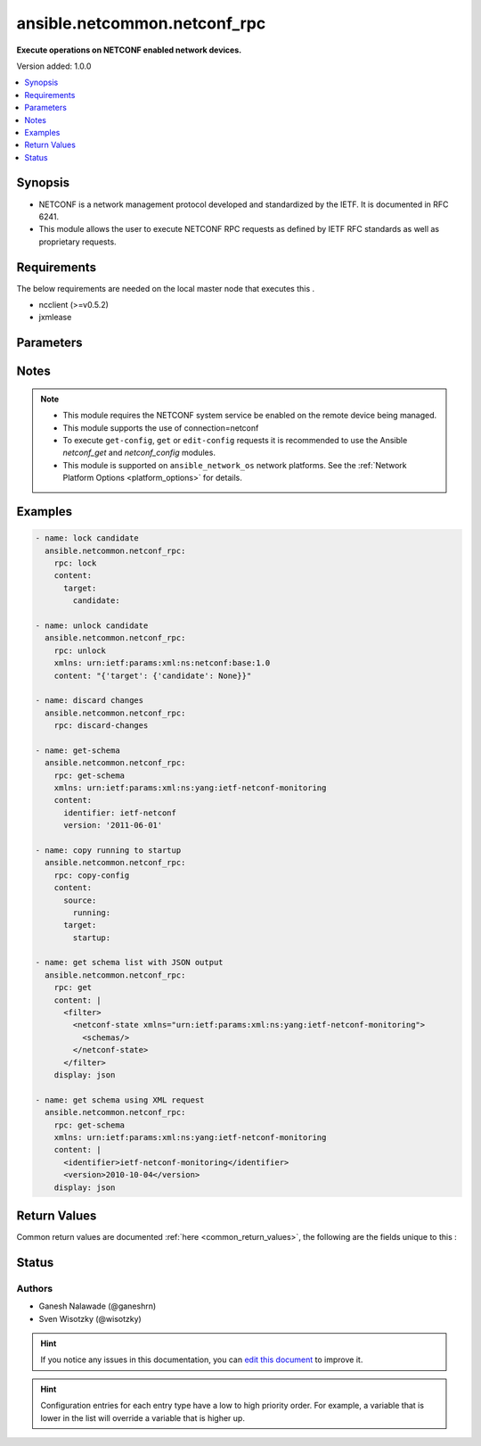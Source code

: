 
.. _ansible.netcommon.netconf_rpc_:


*****
ansible.netcommon.netconf_rpc
*****

**Execute operations on NETCONF enabled network devices.**


Version added: 1.0.0

.. contents::
   :local:
   :depth: 1


Synopsis
--------
- NETCONF is a network management protocol developed and standardized by the IETF. It is documented in RFC 6241.
- This module allows the user to execute NETCONF RPC requests as defined by IETF RFC standards as well as proprietary requests.



Requirements
------------
The below requirements are needed on the local master node that executes this .

- ncclient (>=v0.5.2)
- jxmlease


Parameters
----------

.. raw:: html

    <table  border=0 cellpadding=0 class="documentation-table">
        <tr>
            <th colspan="1">Parameter</th>
            <th>Choices/<font color="blue">Defaults</font></th>
                            <th>Configuration</th>
                        <th width="100%">Comments</th>
        </tr>
                    <tr>
                                                                <td colspan="1">
                    <div class="ansibleOptionAnchor" id="parameter-"></div>
                    <b>content</b>
                    <a class="ansibleOptionLink" href="#parameter-" title="Permalink to this option"></a>
                    <div style="font-size: small">
                        <span style="color: purple">-</span>
                                                                    </div>
                                    </td>
                                <td>
                                                                                                                                                            </td>
                                                    <td>
                                                                                            </td>
                                                <td>
                                            <div>This argument specifies the optional request content (all RPC attributes). The <em>content</em> value can either be provided as XML formatted string or as dictionary.</div>
                                                        </td>
            </tr>
                                <tr>
                                                                <td colspan="1">
                    <div class="ansibleOptionAnchor" id="parameter-"></div>
                    <b>display</b>
                    <a class="ansibleOptionLink" href="#parameter-" title="Permalink to this option"></a>
                    <div style="font-size: small">
                        <span style="color: purple">-</span>
                                                                    </div>
                                    </td>
                                <td>
                                                                                                                            <ul style="margin: 0; padding: 0"><b>Choices:</b>
                                                                                                                                                                <li>json</li>
                                                                                                                                                                                                <li>pretty</li>
                                                                                                                                                                                                <li>xml</li>
                                                                                    </ul>
                                                                            </td>
                                                    <td>
                                                                                            </td>
                                                <td>
                                            <div>Encoding scheme to use when serializing output from the device. The option <em>json</em> will serialize the output as JSON data. If the option value is <em>json</em> it requires jxmlease to be installed on control node. The option <em>pretty</em> is similar to received XML response but is using human readable format (spaces, new lines). The option value <em>xml</em> is similar to received XML response but removes all XML namespaces.</div>
                                                        </td>
            </tr>
                                <tr>
                                                                <td colspan="1">
                    <div class="ansibleOptionAnchor" id="parameter-"></div>
                    <b>rpc</b>
                    <a class="ansibleOptionLink" href="#parameter-" title="Permalink to this option"></a>
                    <div style="font-size: small">
                        <span style="color: purple">-</span>
                                                                    </div>
                                    </td>
                                <td>
                                                                                                                                                            </td>
                                                    <td>
                                                                                            </td>
                                                <td>
                                            <div>This argument specifies the request (name of the operation) to be executed on the remote NETCONF enabled device.</div>
                                                        </td>
            </tr>
                                <tr>
                                                                <td colspan="1">
                    <div class="ansibleOptionAnchor" id="parameter-"></div>
                    <b>xmlns</b>
                    <a class="ansibleOptionLink" href="#parameter-" title="Permalink to this option"></a>
                    <div style="font-size: small">
                        <span style="color: purple">-</span>
                                                                    </div>
                                    </td>
                                <td>
                                                                                                                                                            </td>
                                                    <td>
                                                                                            </td>
                                                <td>
                                            <div>NETCONF operations not defined in rfc6241 typically require the appropriate XML namespace to be set. In the case the <em>request</em> option is not already provided in XML format, the namespace can be defined by the <em>xmlns</em> option.</div>
                                                        </td>
            </tr>
                        </table>
    <br/>


Notes
-----

.. note::
   - This module requires the NETCONF system service be enabled on the remote device being managed.
   - This module supports the use of connection=netconf
   - To execute ``get-config``, ``get`` or ``edit-config`` requests it is recommended to use the Ansible *netconf_get* and *netconf_config* modules.
   - This module is supported on ``ansible_network_os`` network platforms. See the :ref:`Network Platform Options <platform_options>` for details.



Examples
--------

.. code-block:: yaml+jinja

    
    - name: lock candidate
      ansible.netcommon.netconf_rpc:
        rpc: lock
        content:
          target:
            candidate:

    - name: unlock candidate
      ansible.netcommon.netconf_rpc:
        rpc: unlock
        xmlns: urn:ietf:params:xml:ns:netconf:base:1.0
        content: "{'target': {'candidate': None}}"

    - name: discard changes
      ansible.netcommon.netconf_rpc:
        rpc: discard-changes

    - name: get-schema
      ansible.netcommon.netconf_rpc:
        rpc: get-schema
        xmlns: urn:ietf:params:xml:ns:yang:ietf-netconf-monitoring
        content:
          identifier: ietf-netconf
          version: '2011-06-01'

    - name: copy running to startup
      ansible.netcommon.netconf_rpc:
        rpc: copy-config
        content:
          source:
            running:
          target:
            startup:

    - name: get schema list with JSON output
      ansible.netcommon.netconf_rpc:
        rpc: get
        content: |
          <filter>
            <netconf-state xmlns="urn:ietf:params:xml:ns:yang:ietf-netconf-monitoring">
              <schemas/>
            </netconf-state>
          </filter>
        display: json

    - name: get schema using XML request
      ansible.netcommon.netconf_rpc:
        rpc: get-schema
        xmlns: urn:ietf:params:xml:ns:yang:ietf-netconf-monitoring
        content: |
          <identifier>ietf-netconf-monitoring</identifier>
          <version>2010-10-04</version>
        display: json




Return Values
-------------
Common return values are documented :ref:`here <common_return_values>`, the following are the fields unique to this :

.. raw:: html

    <table border=0 cellpadding=0 class="documentation-table">
        <tr>
            <th colspan="2">Key</th>
            <th>Returned</th>
            <th width="100%">Description</th>
        </tr>
                    <tr>
                                <td colspan="2">
                    <div class="ansibleOptionAnchor" id="return-"></div>
                    <b>output</b>
                    <a class="ansibleOptionLink" href="#return-" title="Permalink to this return value"></a>
                    <div style="font-size: small">
                      <span style="color: purple">complex</span>
                                          </div>
                                    </td>
                <td>when the display format is selected as JSON it is returned as dict type, if the display format is xml or pretty pretty it is returned as a string apart from low-level errors (such as action plugin).</td>
                <td>
                                                                        <div>Based on the value of display option will return either the set of transformed XML to JSON format from the RPC response with type dict or pretty XML string response (human-readable) or response with namespace removed from XML string.</div>
                                                                <br/>
                                    </td>
            </tr>
                                                            <tr>
                                    <td class="elbow-placeholder">&nbsp;</td>
                                <td colspan="1">
                    <div class="ansibleOptionAnchor" id="return-"></div>
                    <b>formatted_output</b>
                    <a class="ansibleOptionLink" href="#return-" title="Permalink to this return value"></a>
                    <div style="font-size: small">
                      <span style="color: purple">-</span>
                                          </div>
                                    </td>
                <td></td>
                <td>
                                                                                    <br/>
                                    </td>
            </tr>
                    
                                                <tr>
                                <td colspan="2">
                    <div class="ansibleOptionAnchor" id="return-"></div>
                    <b>stdout</b>
                    <a class="ansibleOptionLink" href="#return-" title="Permalink to this return value"></a>
                    <div style="font-size: small">
                      <span style="color: purple">string</span>
                                          </div>
                                    </td>
                <td>always apart from low-level errors (such as action plugin)</td>
                <td>
                                                                        <div>The raw XML string containing configuration or state data received from the underlying ncclient library.</div>
                                                                <br/>
                                            <div style="font-size: smaller"><b>Sample:</b></div>
                                                <div style="font-size: smaller; color: blue; word-wrap: break-word; word-break: break-all;">...</div>
                                    </td>
            </tr>
                                <tr>
                                <td colspan="2">
                    <div class="ansibleOptionAnchor" id="return-"></div>
                    <b>stdout_lines</b>
                    <a class="ansibleOptionLink" href="#return-" title="Permalink to this return value"></a>
                    <div style="font-size: small">
                      <span style="color: purple">list</span>
                                          </div>
                                    </td>
                <td>always apart from low-level errors (such as action plugin)</td>
                <td>
                                                                        <div>The value of stdout split into a list</div>
                                                                <br/>
                                            <div style="font-size: smaller"><b>Sample:</b></div>
                                                <div style="font-size: smaller; color: blue; word-wrap: break-word; word-break: break-all;">[&#x27;...&#x27;, &#x27;...&#x27;]</div>
                                    </td>
            </tr>
                        </table>
    <br/><br/>


Status
------


Authors
~~~~~~~

- Ganesh Nalawade (@ganeshrn)
- Sven Wisotzky (@wisotzky)


.. hint::
    If you notice any issues in this documentation, you can `edit this document <https://github.com/ansible/ansible/edit/devel/lib/ansible/plugins//?description=%23%23%23%23%23%20SUMMARY%0A%3C!---%20Your%20description%20here%20--%3E%0A%0A%0A%23%23%23%23%23%20ISSUE%20TYPE%0A-%20Docs%20Pull%20Request%0A%0A%2Blabel:%20docsite_pr>`_ to improve it.


.. hint::
    Configuration entries for each entry type have a low to high priority order. For example, a variable that is lower in the list will override a variable that is higher up.
